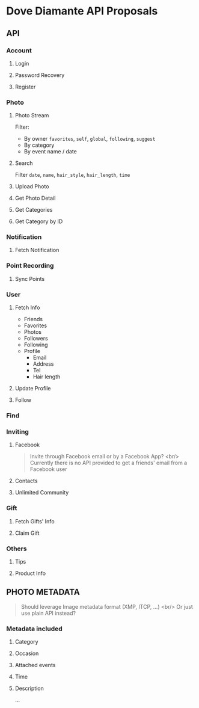 #+OPTIONS: toc:nil H:3

* Dove Diamante API Proposals

** API

*** Account
**** Login
**** Password Recovery
**** Register

*** Photo
**** Photo Stream
Filter:
- By owner =favorites=, =self=, =global=, =following=, =suggest=
- By category
- By event name / date

**** Search
Filter =date=, =name=, =hair_style=, =hair_length=, =time=

**** Upload Photo
**** Get Photo Detail
**** Get Categories
**** Get Category by ID

*** Notification
**** Fetch Notification

*** Point Recording
**** Sync Points

*** User
**** Fetch Info
- Friends
- Favorites
- Photos
- Followers
- Following
- Profile
    - Email
    - Address
    - Tel
    - Hair length
**** Update Profile
**** Follow

*** Find

*** Inviting
**** Facebook
#+begin_quote
Invite through Facebook email or by a Facebook App? <br/>
Currently there is no API provided to get a friends' email from a Facebook user
#+end_quote
**** Contacts
**** Unlimited Community

*** Gift
**** Fetch Gifts' Info
**** Claim Gift

*** Others
**** Tips
**** Product Info

** PHOTO METADATA
#+begin_quote
Should leverage Image metadata format (XMP, ITCP, ...) <br/>
Or just use plain API instead?
#+end_quote
*** Metadata included
**** Category
**** Occasion
**** Attached events
**** Time
**** Description
...
